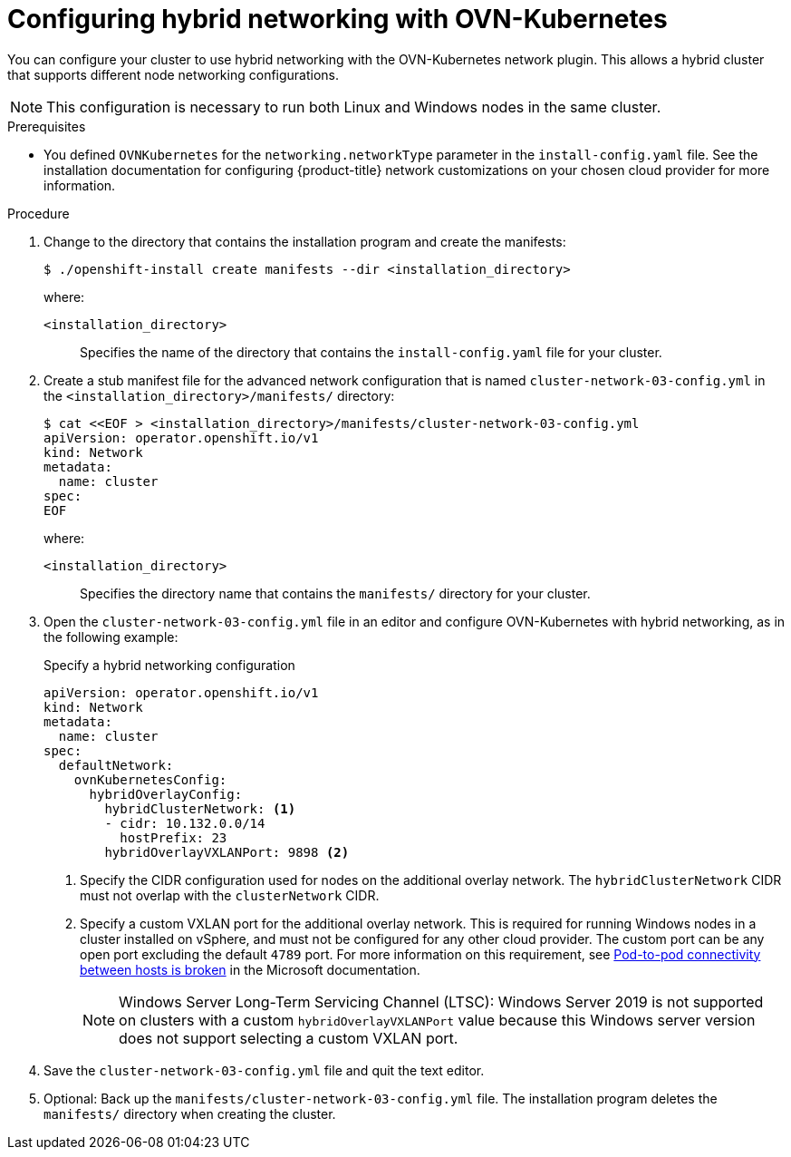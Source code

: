 // Module included in the following assemblies:
//
// * installing/installing_azure_stack_hub/installing-azure-stack-hub-network-customizations.adoc
// * networking/ovn_kubernetes_network_provider/configuring-hybrid-networking.adoc

ifeval::["{context}" == "configuring-hybrid-networking"]
:post-install:
endif::[]

:_mod-docs-content-type: PROCEDURE
[id="configuring-hybrid-ovnkubernetes_{context}"]
= Configuring hybrid networking with OVN-Kubernetes

You can configure your cluster to use hybrid networking with the OVN-Kubernetes network plugin. This allows a hybrid cluster that supports different node networking configurations.

[NOTE]
====
This configuration is necessary to run both Linux and Windows nodes in the same cluster.
====

ifndef::post-install[]

.Prerequisites

* You defined `OVNKubernetes` for the `networking.networkType` parameter in the `install-config.yaml` file. See the installation documentation for configuring {product-title} network customizations on your chosen cloud provider for more information.

.Procedure

. Change to the directory that contains the installation program and create the manifests:
+
[source,terminal]
----
$ ./openshift-install create manifests --dir <installation_directory>
----
+
--
where:

`<installation_directory>`:: Specifies the name of the directory that contains the `install-config.yaml` file for your cluster.
--

. Create a stub manifest file for the advanced network configuration that is named `cluster-network-03-config.yml` in the `<installation_directory>/manifests/` directory:
+
[source,terminal]
----
$ cat <<EOF > <installation_directory>/manifests/cluster-network-03-config.yml
apiVersion: operator.openshift.io/v1
kind: Network
metadata:
  name: cluster
spec:
EOF
----
+
--
where:

`<installation_directory>`:: Specifies the directory name that contains the
`manifests/` directory for your cluster.
--

. Open the `cluster-network-03-config.yml` file in an editor and configure OVN-Kubernetes with hybrid networking, as in the following example:
+
--

.Specify a hybrid networking configuration
[source,yaml]
----
apiVersion: operator.openshift.io/v1
kind: Network
metadata:
  name: cluster
spec:
  defaultNetwork:
    ovnKubernetesConfig:
      hybridOverlayConfig:
        hybridClusterNetwork: <1>
        - cidr: 10.132.0.0/14
          hostPrefix: 23
        hybridOverlayVXLANPort: 9898 <2>
----
<1> Specify the CIDR configuration used for nodes on the additional overlay network. The `hybridClusterNetwork` CIDR must not overlap with the `clusterNetwork` CIDR.
<2> Specify a custom VXLAN port for the additional overlay network. This is required for running Windows nodes in a cluster installed on vSphere, and must not be configured for any other cloud provider. The custom port can be any open port excluding the default `4789` port. For more information on this requirement, see link:https://docs.microsoft.com/en-us/virtualization/windowscontainers/kubernetes/common-problems#pod-to-pod-connectivity-between-hosts-is-broken-on-my-kubernetes-cluster-running-on-vsphere[Pod-to-pod connectivity between hosts is broken] in the Microsoft documentation.
+
[NOTE]
====
Windows Server Long-Term Servicing Channel (LTSC): Windows Server 2019 is not supported on clusters with a custom `hybridOverlayVXLANPort` value because this Windows server version does not support selecting a custom VXLAN port.
====
--

. Save the `cluster-network-03-config.yml` file and quit the text editor.
. Optional: Back up the `manifests/cluster-network-03-config.yml` file. The
installation program deletes the `manifests/` directory when creating the
cluster.
endif::post-install[]
ifdef::post-install[]

.Prerequisites

* Install the OpenShift CLI (`oc`).
* Log in to the cluster as a user with `cluster-admin` privileges.
* Ensure that the cluster uses the OVN-Kubernetes network plugin.

.Procedure

. To configure the OVN-Kubernetes hybrid network overlay, enter the following command:
+
[source,terminal]
----
$ oc patch networks.operator.openshift.io cluster --type=merge \
  -p '{
    "spec":{
      "defaultNetwork":{
        "ovnKubernetesConfig":{
          "hybridOverlayConfig":{
            "hybridClusterNetwork":[
              {
                "cidr": "<cidr>",
                "hostPrefix": <prefix>
              }
            ],
            "hybridOverlayVXLANPort": <overlay_port>
          }
        }
      }
    }
  }'
----
+
--
where:

`cidr`:: Specify the CIDR configuration used for nodes on the additional overlay network. This CIDR must not overlap with the cluster network CIDR.
`hostPrefix`:: Specifies the subnet prefix length to assign to each individual node. For example, if `hostPrefix` is set to `23`, then each node is assigned a `/23` subnet out of the given `cidr`, which allows for 510 (2^(32 - 23) - 2) pod IP addresses. If you are required to provide access to nodes from an external network, configure load balancers and routers to manage the traffic.
`hybridOverlayVXLANPort`:: Specify a custom VXLAN port for the additional overlay network. This is required for running Windows nodes in a cluster installed on vSphere, and must not be configured for any other cloud provider. The custom port can be any open port excluding the default `4789` port. For more information on this requirement, see link:https://docs.microsoft.com/en-us/virtualization/windowscontainers/kubernetes/common-problems#pod-to-pod-connectivity-between-hosts-is-broken-on-my-kubernetes-cluster-running-on-vsphere[Pod-to-pod connectivity between hosts is broken] in the Microsoft documentation.

[NOTE]
====
Windows Server Long-Term Servicing Channel (LTSC): Windows Server 2019 is not supported on clusters with a custom `hybridOverlayVXLANPort` value because this Windows server version does not support selecting a custom VXLAN port.
====
--
+

.Example output
[source,text]
----
network.operator.openshift.io/cluster patched
----

. To confirm that the configuration is active, enter the following command. It can take several minutes for the update to apply.
+
[source,terminal]
----
$ oc get network.operator.openshift.io -o jsonpath="{.items[0].spec.defaultNetwork.ovnKubernetesConfig}"
----
endif::post-install[]
ifdef::post-install[]
:!post-install:
endif::[]
